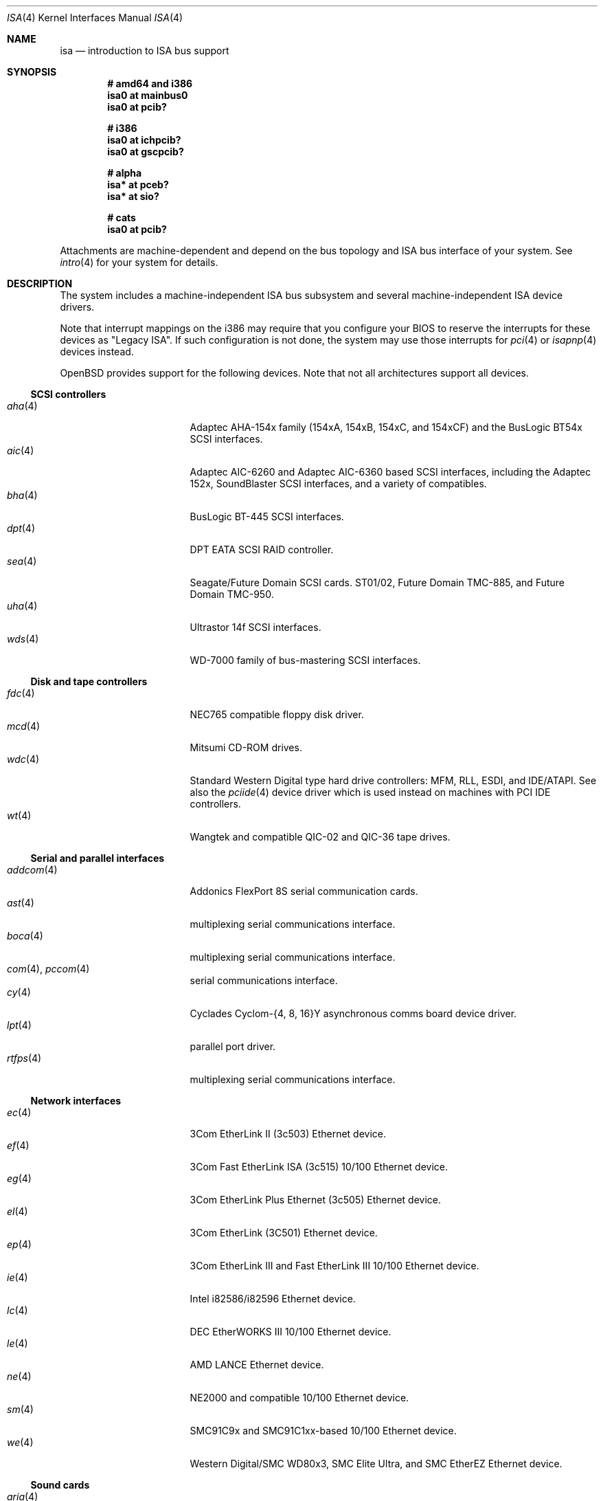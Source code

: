 .\"	$OpenBSD: isa.4,v 1.41 2006/09/08 13:04:57 jmc Exp $
.\"	$NetBSD: isa.4,v 1.19 2000/03/18 16:54:37 augustss Exp $
.\"
.\" Copyright (c) 2000 Theo de Raadt.  All rights reserved.
.\" Copyright (c) 1997 Jason R. Thorpe.  All rights reserved.
.\" Copyright (c) 1997 Jonathan Stone
.\" All rights reserved.
.\"
.\" Redistribution and use in source and binary forms, with or without
.\" modification, are permitted provided that the following conditions
.\" are met:
.\" 1. Redistributions of source code must retain the above copyright
.\"    notice, this list of conditions and the following disclaimer.
.\" 2. Redistributions in binary form must reproduce the above copyright
.\"    notice, this list of conditions and the following disclaimer in the
.\"    documentation and/or other materials provided with the distribution.
.\" 3. All advertising materials mentioning features or use of this software
.\"    must display the following acknowledgements:
.\"      This product includes software developed by Jonathan Stone
.\" 4. The name of the author may not be used to endorse or promote products
.\"    derived from this software without specific prior written permission
.\"
.\" THIS SOFTWARE IS PROVIDED BY THE AUTHOR ``AS IS'' AND ANY EXPRESS OR
.\" IMPLIED WARRANTIES, INCLUDING, BUT NOT LIMITED TO, THE IMPLIED WARRANTIES
.\" OF MERCHANTABILITY AND FITNESS FOR A PARTICULAR PURPOSE ARE DISCLAIMED.
.\" IN NO EVENT SHALL THE AUTHOR BE LIABLE FOR ANY DIRECT, INDIRECT,
.\" INCIDENTAL, SPECIAL, EXEMPLARY, OR CONSEQUENTIAL DAMAGES (INCLUDING, BUT
.\" NOT LIMITED TO, PROCUREMENT OF SUBSTITUTE GOODS OR SERVICES; LOSS OF USE,
.\" DATA, OR PROFITS; OR BUSINESS INTERRUPTION) HOWEVER CAUSED AND ON ANY
.\" THEORY OF LIABILITY, WHETHER IN CONTRACT, STRICT LIABILITY, OR TORT
.\" (INCLUDING NEGLIGENCE OR OTHERWISE) ARISING IN ANY WAY OUT OF THE USE OF
.\" THIS SOFTWARE, EVEN IF ADVISED OF THE POSSIBILITY OF SUCH DAMAGE.
.\"
.Dd April 4, 2000
.Dt ISA 4
.Os
.Sh NAME
.Nm isa
.Nd introduction to ISA bus support
.Sh SYNOPSIS
.Cd "# amd64 and i386"
.Cd "isa0 at mainbus0"
.Cd "isa0 at pcib?"
.Pp
.Cd "# i386"
.Cd "isa0 at ichpcib?"
.Cd "isa0 at gscpcib?"
.Pp
.Cd "# alpha"
.Cd "isa* at pceb?"
.Cd "isa* at sio?"
.Pp
.Cd "# cats"
.Cd "isa0 at pcib?"
.Pp
Attachments are machine-dependent and depend on the bus topology and
.Tn ISA
bus interface of your system.
See
.Xr intro 4
for your system for details.
.Sh DESCRIPTION
The system includes a machine-independent
.Tn ISA
bus subsystem and several machine-independent
.Tn ISA
device drivers.
.Pp
Note that interrupt mappings on the i386 may require that you configure
your BIOS to reserve the interrupts for these devices as "Legacy ISA".
If such configuration is not done, the system may use those interrupts
for
.Xr pci 4
or
.Xr isapnp 4
devices instead.
.Pp
.Ox
provides support for the following devices.
Note that not all architectures support all devices.
.Ss SCSI controllers
.Bl -tag -width 12n -offset ind -compact
.It Xr aha 4
Adaptec AHA-154x family (154xA, 154xB, 154xC, and 154xCF) and the
BusLogic BT54x
.Tn SCSI
interfaces.
.It Xr aic 4
Adaptec AIC-6260 and Adaptec AIC-6360 based
.Tn SCSI
interfaces, including
the Adaptec 152x, SoundBlaster
.Tn SCSI
interfaces, and a variety of compatibles.
.It Xr bha 4
BusLogic BT-445
.Tn SCSI
interfaces.
.It Xr dpt 4
DPT EATA SCSI RAID controller.
.It Xr sea 4
Seagate/Future Domain
.Tn SCSI
cards.
ST01/02, Future Domain TMC-885, and Future Domain TMC-950.
.It Xr uha 4
Ultrastor 14f
.Tn SCSI
interfaces.
.It Xr wds 4
WD-7000 family of bus-mastering
.Tn SCSI
interfaces.
.El
.Ss Disk and tape controllers
.Bl -tag -width 12n -offset ind -compact
.It Xr fdc 4
NEC765 compatible floppy disk driver.
.It Xr mcd 4
Mitsumi CD-ROM drives.
.It Xr wdc 4
Standard Western Digital type hard drive controllers: MFM, RLL, ESDI,
and IDE/ATAPI.
See also the
.Xr pciide 4
device driver which is used instead on machines with PCI IDE controllers.
.It Xr wt 4
Wangtek and compatible QIC-02 and QIC-36 tape drives.
.El
.Ss Serial and parallel interfaces
.Bl -tag -width 12n -offset ind -compact
.It Xr addcom 4
Addonics FlexPort 8S serial communication cards.
.It Xr ast 4
multiplexing serial communications interface.
.It Xr boca 4
multiplexing serial communications interface.
.It Xr com 4 , Xr pccom 4
serial communications interface.
.It Xr cy 4
Cyclades Cyclom-{4, 8, 16}Y asynchronous comms board device driver.
.It Xr lpt 4
parallel port driver.
.It Xr rtfps 4
multiplexing serial communications interface.
.El
.Ss Network interfaces
.Bl -tag -width 12n -offset ind -compact
.It Xr ec 4
3Com EtherLink II (3c503) Ethernet device.
.It Xr ef 4
3Com Fast EtherLink ISA (3c515) 10/100 Ethernet device.
.It Xr eg 4
3Com EtherLink Plus Ethernet (3c505) Ethernet device.
.It Xr el 4
3Com EtherLink (3C501) Ethernet device.
.It Xr ep 4
3Com EtherLink III and Fast EtherLink III 10/100 Ethernet device.
.It Xr ie 4
Intel i82586/i82596 Ethernet device.
.It Xr lc 4
DEC EtherWORKS III 10/100 Ethernet device.
.It Xr le 4
AMD LANCE Ethernet device.
.It Xr ne 4
NE2000 and compatible 10/100 Ethernet device.
.It Xr sm 4
SMC91C9x and SMC91C1xx-based 10/100 Ethernet device.
.It Xr we 4
Western Digital/SMC WD80x3, SMC Elite Ultra, and SMC EtherEZ Ethernet device.
.El
.Ss Sound cards
.Bl -tag -width 12n -offset ind -compact
.It Xr aria 4
Aria 16 audio device.
.It Xr ess 4
ESS Technology AudioDrive family audio device.
.It Xr gus 4
Gravis UltraSound/UltraSound MAX audio device.
.It Xr pas 4
ProAudio Spectrum audio device.
.It Xr pss 4
Personal Sound System audio device.
.It Xr sb 4
SoundBlaster family (and compatibles) audio device.
.It Xr wss 4
Windows Sound System audio device.
.It Xr mpu 4
Roland/Yamaha generic MIDI UART devices.
.El
.Ss Radio receiver devices
.Bl -tag -width 12n -offset ind -compact
.It Xr az 4
Aztech/PackardBell FM radio device.
.It Xr rt 4
AIMS Lab Radiotrack FM radio device.
.It Xr rtii 4
AIMS Lab Radiotrack II FM radio device.
.It Xr sfr 4
SoundForte RadioLink SF16-FMR FM radio device.
.It Xr sf2r 4
SoundForte RadioLink SF16-FMR2 FM radio device.
.El
.Ss Hardware Sensors
.Bl -tag -width 12n -offset ind -compact
.It Xr it 4
ITE IT8705F, IT8712F, and SiS SiS950 temperature, voltage, and fan sensor.
.It Xr lm 4
National Semiconductor LM78, LM79 and compatible hardware monitors.
.It Xr nsclpcsio 4
National Semiconductor PC87366 LPC Super I/O.
.It Xr viasio 4
VIA VT1211 LPC Super I/O.
.El
.Ss Miscellaneous devices
.Bl -tag -width 12n -offset ind -compact
.It Xr aps 4
ThinkPad Active Protection System hardware monitors.
.It Xr gscsio 4
National Semiconductor Geode SC1100 I2C controller.
.It Xr lms 4
Logitech-style bus mouse driver.
.It Xr mms 4
Microsoft-style bus mouse driver.
.It Xr npx 4
Numeric Processing Extension coprocessor and emulator.
.It Xr pcdisplay 4
PC display adapter driver for wscons.
.It Xr pcic 4
.Tn ISA
PCMCIA controllers.
.It Xr pckbc 4
PC (ISA) keyboard controller driver.
.It Xr pcppi 4
PC (ISA) control and timer port driver.
.It vga 4
VGA graphics driver for wscons.
.El
.Pp
Note that some
.Tn ISA
devices also have newer
.Tn ISA
Plug-and-Play variants.
These are listed in
.Xr isapnp 4 .
.Sh SEE ALSO
.Xr intro 4 ,
.Xr isapnp 4
.Sh HISTORY
The machine-independent
.Tn ISA
subsystem appeared in
.Ox 2.0 .
